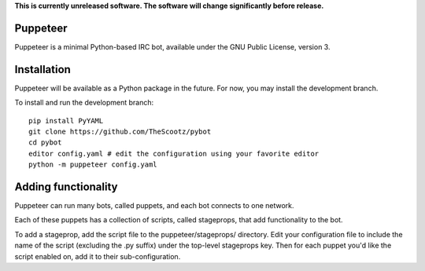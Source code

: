 **This is currently unreleased software. The software will change significantly before release.**

Puppeteer
---------

Puppeteer is a minimal Python-based IRC bot, available under the GNU Public License, version 3.

Installation
------------

Puppeteer will be available as a Python package in the future. For now, you may install the development branch.

To install and run the development branch::

  pip install PyYAML
  git clone https://github.com/TheScootz/pybot
  cd pybot
  editor config.yaml # edit the configuration using your favorite editor
  python -m puppeteer config.yaml

Adding functionality
--------------------

Puppeteer can run many bots, called puppets, and each bot connects to one network.

Each of these puppets has a collection of scripts, called stageprops, that add functionality to the bot.

To add a stageprop, add the script file to the puppeteer/stageprops/ directory.  Edit your configuration file
to include the name of the script (excluding the .py suffix) under the top-level stageprops key.  Then for each
puppet you'd like the script enabled on, add it to their sub-configuration.
